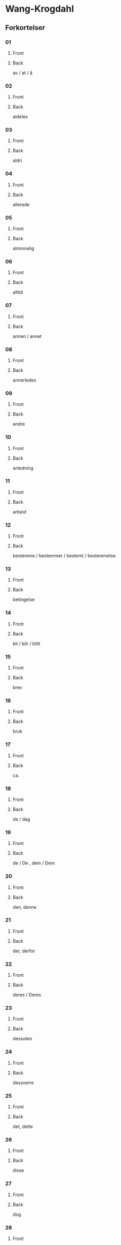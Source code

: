 #+PROPERTY: ANKI_DECK WK-Forkortelser

* Wang-Krogdahl
:PROPERTIES:
:ANKI_DECK: WK-Forkortelser
:END:
** Forkortelser
*** 01
:PROPERTIES:
:ANKI_NOTE_TYPE: Basic
:ANKI_NOTE_ID: 1661353422398
:END:
**** Front
[[file:forkortelser/01.png]]
**** Back
av / at / å
*** 02
:PROPERTIES:
:ANKI_NOTE_TYPE: Basic
:ANKI_NOTE_ID: 1661353423978
:END:
**** Front
[[file:forkortelser/02.png]]
**** Back
aldeles
*** 03
:PROPERTIES:
:ANKI_NOTE_TYPE: Basic
:ANKI_NOTE_ID: 1661353425503
:END:
**** Front
[[file:forkortelser/03.png]]
**** Back
aldri
*** 04
:PROPERTIES:
:ANKI_NOTE_TYPE: Basic
:ANKI_NOTE_ID: 1661353427028
:END:
**** Front
[[file:forkortelser/04.png]]
**** Back
allerede
*** 05
:PROPERTIES:
:ANKI_NOTE_TYPE: Basic
:ANKI_NOTE_ID: 1661353428526
:END:
**** Front
[[file:forkortelser/05.png]]
**** Back
alminnelig
*** 06
:PROPERTIES:
:ANKI_NOTE_TYPE: Basic
:ANKI_NOTE_ID: 1661353430049
:END:
**** Front
[[file:forkortelser/06.png]]
**** Back
alltid
*** 07
:PROPERTIES:
:ANKI_NOTE_TYPE: Basic
:ANKI_NOTE_ID: 1661353431499
:END:
**** Front
[[file:forkortelser/07.png]]
**** Back
annen / annet
*** 08
:PROPERTIES:
:ANKI_NOTE_TYPE: Basic
:ANKI_NOTE_ID: 1661353432979
:END:
**** Front
[[file:forkortelser/08.png]]
**** Back
annerledes
*** 09
:PROPERTIES:
:ANKI_NOTE_TYPE: Basic
:ANKI_NOTE_ID: 1661353434479
:END:
**** Front
[[file:forkortelser/09.png]]
**** Back
andre
*** 10
:PROPERTIES:
:ANKI_NOTE_TYPE: Basic
:ANKI_NOTE_ID: 1661353436003
:END:
**** Front
[[file:forkortelser/10.png]]
**** Back
anledning
*** 11
:PROPERTIES:
:ANKI_NOTE_TYPE: Basic
:ANKI_NOTE_ID: 1661353437554
:END:
**** Front
[[file:forkortelser/11.png]]
**** Back
arbeid
*** 12
:PROPERTIES:
:ANKI_NOTE_TYPE: Basic
:ANKI_NOTE_ID: 1661353439006
:END:
**** Front
[[file:forkortelser/12.png]]
**** Back
bestemme / bestemmer / bestemt / bestemmelse
*** 13
:PROPERTIES:
:ANKI_NOTE_TYPE: Basic
:ANKI_NOTE_ID: 1661353440500
:END:
**** Front
[[file:forkortelser/13.png]]
**** Back
betingelse
*** 14
:PROPERTIES:
:ANKI_NOTE_TYPE: Basic
:ANKI_NOTE_ID: 1661353442028
:END:
**** Front
[[file:forkortelser/14.png]]
**** Back
bli / blir / blitt
*** 15
:PROPERTIES:
:ANKI_NOTE_TYPE: Basic
:ANKI_NOTE_ID: 1661353443554
:END:
**** Front
[[file:forkortelser/15.png]]
**** Back
brev
*** 16
:PROPERTIES:
:ANKI_NOTE_TYPE: Basic
:ANKI_NOTE_ID: 1661353445003
:END:
**** Front
[[file:forkortelser/16.png]]
**** Back
bruk
*** 17
:PROPERTIES:
:ANKI_NOTE_TYPE: Basic
:ANKI_NOTE_ID: 1661353446529
:END:
**** Front
[[file:forkortelser/17.png]]
**** Back
ca.
*** 18
:PROPERTIES:
:ANKI_NOTE_TYPE: Basic
:ANKI_NOTE_ID: 1661353447998
:END:
**** Front
[[file:forkortelser/18.png]]
**** Back
da / dag
*** 19
:PROPERTIES:
:ANKI_NOTE_TYPE: Basic
:ANKI_NOTE_ID: 1661353449450
:END:
**** Front
[[file:forkortelser/19.png]]
**** Back
de / De , dem / Dem
*** 20
:PROPERTIES:
:ANKI_NOTE_TYPE: Basic
:ANKI_NOTE_ID: 1661353450933
:END:
**** Front
[[file:forkortelser/20.png]]
**** Back
den, denne
*** 21
:PROPERTIES:
:ANKI_NOTE_TYPE: Basic
:ANKI_NOTE_ID: 1661353452434
:END:
**** Front
[[file:forkortelser/21.png]]
**** Back
der, derfor
*** 22
:PROPERTIES:
:ANKI_NOTE_TYPE: Basic
:ANKI_NOTE_ID: 1661353453903
:END:
**** Front
[[file:forkortelser/22.png]]
**** Back
deres / Deres
*** 23
:PROPERTIES:
:ANKI_NOTE_TYPE: Basic
:ANKI_NOTE_ID: 1661353455423
:END:
**** Front
[[file:forkortelser/23.png]]
**** Back
dessuten
*** 24
:PROPERTIES:
:ANKI_NOTE_TYPE: Basic
:ANKI_NOTE_ID: 1661353456881
:END:
**** Front
[[file:forkortelser/24.png]]
**** Back
dessverre
*** 25
:PROPERTIES:
:ANKI_NOTE_TYPE: Basic
:ANKI_NOTE_ID: 1661353458403
:END:
**** Front
[[file:forkortelser/25.png]]
**** Back
det, dette
*** 26
:PROPERTIES:
:ANKI_NOTE_TYPE: Basic
:ANKI_NOTE_ID: 1661353459854
:END:
**** Front
[[file:forkortelser/26.png]]
**** Back
disse
*** 27
:PROPERTIES:
:ANKI_NOTE_TYPE: Basic
:ANKI_NOTE_ID: 1661353461353
:END:
**** Front
[[file:forkortelser/27.png]]
**** Back
dog
*** 28
:PROPERTIES:
:ANKI_NOTE_TYPE: Basic
:ANKI_NOTE_ID: 1661353462878
:END:
**** Front
[[file:forkortelser/28.png]]
**** Back
eller, ellers
*** 29
:PROPERTIES:
:ANKI_NOTE_TYPE: Basic
:ANKI_NOTE_ID: 1661353464329
:END:
**** Front
[[file:forkortelser/29.png]]
**** Back
en / enn, enhver, ethvert
*** 30
:PROPERTIES:
:ANKI_NOTE_TYPE: Basic
:ANKI_NOTE_ID: 1661353465853
:END:
**** Front
[[file:forkortelser/30.png]]
**** Back
enkel, enkelt
*** 31
:PROPERTIES:
:ANKI_NOTE_TYPE: Basic
:ANKI_NOTE_ID: 1661353467376
:END:
**** Front
[[file:forkortelser/31.png]]
**** Back
ennå
*** 32
:PROPERTIES:
:ANKI_NOTE_TYPE: Basic
:ANKI_NOTE_ID: 1661353468884
:END:
**** Front
[[file:forkortelser/32.png]]
**** Back
er
*** 33
:PROPERTIES:
:ANKI_NOTE_TYPE: Basic
:ANKI_NOTE_ID: 1661353470396
:END:
**** Front
[[file:forkortelser/33.png]]
**** Back
et, etter
*** 34
:PROPERTIES:
:ANKI_NOTE_TYPE: Basic
:ANKI_NOTE_ID: 1661353471904
:END:
**** Front
[[file:forkortelser/34.png]]
**** Back
fast
*** 35
:PROPERTIES:
:ANKI_NOTE_TYPE: Basic
:ANKI_NOTE_ID: 1661353473370
:END:
**** Front
[[file:forkortelser/35.png]]
**** Back
for, forslag
*** 36
:PROPERTIES:
:ANKI_NOTE_TYPE: Basic
:ANKI_NOTE_ID: 1661353474833
:END:
**** Front
[[file:forkortelser/36.png]]
**** Back
forbindelse
*** 37
:PROPERTIES:
:ANKI_NOTE_TYPE: Basic
:ANKI_NOTE_ID: 1661353476326
:END:
**** Front
[[file:forkortelser/37.png]]
**** Back
forretning
*** 38
:PROPERTIES:
:ANKI_NOTE_TYPE: Basic
:ANKI_NOTE_ID: 1661353477854
:END:
**** Front
[[file:forkortelser/38.png]]
**** Back
fra, fram / frem
*** 39
:PROPERTIES:
:ANKI_NOTE_TYPE: Basic
:ANKI_NOTE_ID: 1661353479304
:END:
**** Front
[[file:forkortelser/39.png]]
**** Back
fremdeles
*** 40
:PROPERTIES:
:ANKI_NOTE_TYPE: Basic
:ANKI_NOTE_ID: 1661353480778
:END:
**** Front
[[file:forkortelser/40.png]]
**** Back
full
*** 41
:PROPERTIES:
:ANKI_NOTE_TYPE: Basic
:ANKI_NOTE_ID: 1661353482241
:END:
**** Front
[[file:forkortelser/41.png]]
**** Back
før / føre / fører , først / første
*** 42
:PROPERTIES:
:ANKI_NOTE_TYPE: Basic
:ANKI_NOTE_ID: 1661353483781
:END:
**** Front
[[file:forkortelser/42.png]]
**** Back
få / får / fått
*** 43
:PROPERTIES:
:ANKI_NOTE_TYPE: Basic
:ANKI_NOTE_ID: 1661353485306
:END:
**** Front
[[file:forkortelser/43.png]]
**** Back
gang
*** 44
:PROPERTIES:
:ANKI_NOTE_TYPE: Basic
:ANKI_NOTE_ID: 1661353486831
:END:
**** Front
[[file:forkortelser/44.png]]
**** Back
gav / ganske
*** 45
:PROPERTIES:
:ANKI_NOTE_TYPE: Basic
:ANKI_NOTE_ID: 1661353488280
:END:
**** Front
[[file:forkortelser/45.png]]
**** Back
gi / gir / gitt / gikk
*** 46
:PROPERTIES:
:ANKI_NOTE_TYPE: Basic
:ANKI_NOTE_ID: 1661353489808
:END:
**** Front
[[file:forkortelser/46.png]]
**** Back
gjennom
*** 47
:PROPERTIES:
:ANKI_NOTE_TYPE: Basic
:ANKI_NOTE_ID: 1661353491276
:END:
**** Front
[[file:forkortelser/47.png]]
**** Back
gjøre / gjorde / gjort
*** 48
:PROPERTIES:
:ANKI_NOTE_TYPE: Basic
:ANKI_NOTE_ID: 1661353492806
:END:
**** Front
[[file:forkortelser/48.png]]
**** Back
gå / går / gått / god / godt
*** 49
:PROPERTIES:
:ANKI_NOTE_TYPE: Basic
:ANKI_NOTE_ID: 1661353494304
:END:
**** Front
[[file:forkortelser/49.png]]
**** Back
grunn
*** 50
:PROPERTIES:
:ANKI_NOTE_TYPE: Basic
:ANKI_NOTE_ID: 1661353495756
:END:
**** Front
[[file:forkortelser/50.png]]
**** Back
ha / har / hatt
*** 51
:PROPERTIES:
:ANKI_NOTE_TYPE: Basic
:ANKI_NOTE_ID: 1661353497278
:END:
**** Front
[[file:forkortelser/51.png]]
**** Back
hadde
*** 52
:PROPERTIES:
:ANKI_NOTE_TYPE: Basic
:ANKI_NOTE_ID: 1661353498774
:END:
**** Front
[[file:forkortelser/52.png]]
**** Back
han, ham, hans
*** 53
:PROPERTIES:
:ANKI_NOTE_TYPE: Basic
:ANKI_NOTE_ID: 1661353500307
:END:
**** Front
[[file:forkortelser/53.png]]
**** Back
handle, handling
*** 54
:PROPERTIES:
:ANKI_NOTE_TYPE: Basic
:ANKI_NOTE_ID: 1661353501778
:END:
**** Front
[[file:forkortelser/54.png]]
**** Back
hen-
*** 55
:PROPERTIES:
:ANKI_NOTE_TYPE: Basic
:ANKI_NOTE_ID: 1661353503307
:END:
**** Front
[[file:forkortelser/55.png]]
**** Back
her / herr
*** 56
:PROPERTIES:
:ANKI_NOTE_TYPE: Basic
:ANKI_NOTE_ID: 1661353504820
:END:
**** Front
[[file:forkortelser/56.png]]
**** Back
holde, forhold
*** 57
:PROPERTIES:
:ANKI_NOTE_TYPE: Basic
:ANKI_NOTE_ID: 1661353506329
:END:
**** Front
[[file:forkortelser/57.png]]
**** Back
håpe/hode/hoved, forhåpentlig
*** 58
:PROPERTIES:
:ANKI_NOTE_TYPE: Basic
:ANKI_NOTE_ID: 1661353507829
:END:
**** Front
[[file:forkortelser/58.png]]
**** Back
hurtig/hus
*** 59
:PROPERTIES:
:ANKI_NOTE_TYPE: Basic
:ANKI_NOTE_ID: 1661353509299
:END:
**** Front
[[file:forkortelser/59.png]]
**** Back
hva
*** 60
:PROPERTIES:
:ANKI_NOTE_TYPE: Basic
:ANKI_NOTE_ID: 1661353510779
:END:
**** Front
[[file:forkortelser/60.png]]
**** Back
hver/hvert
*** 61
:PROPERTIES:
:ANKI_NOTE_TYPE: Basic
:ANKI_NOTE_ID: 1661353512236
:END:
**** Front
[[file:forkortelser/61.png]]
**** Back
hvilke, hvilken, hvilket
*** 62
:PROPERTIES:
:ANKI_NOTE_TYPE: Basic
:ANKI_NOTE_ID: 1661353513703
:END:
**** Front
[[file:forkortelser/62.png]]
**** Back
hvor
*** 63
:PROPERTIES:
:ANKI_NOTE_TYPE: Basic
:ANKI_NOTE_ID: 1661353515154
:END:
**** Front
[[file:forkortelser/63.png]]
**** Back
hvorledes
*** 64
:PROPERTIES:
:ANKI_NOTE_TYPE: Basic
:ANKI_NOTE_ID: 1661353516675
:END:
**** Front
[[file:forkortelser/64.png]]
**** Back
i, idet
*** 65
:PROPERTIES:
:ANKI_NOTE_TYPE: Basic
:ANKI_NOTE_ID: 1661353518129
:END:
**** Front
[[file:forkortelser/65.png]]
**** Back
ifølge
*** 66
:PROPERTIES:
:ANKI_NOTE_TYPE: Basic
:ANKI_NOTE_ID: 1661353519658
:END:
**** Front
[[file:forkortelser/66.png]]
**** Back
ingen
*** 67
:PROPERTIES:
:ANKI_NOTE_TYPE: Basic
:ANKI_NOTE_ID: 1661353521178
:END:
**** Front
[[file:forkortelser/67.png]]
**** Back
ikke
*** 68
:PROPERTIES:
:ANKI_NOTE_TYPE: Basic
:ANKI_NOTE_ID: 1661353522704
:END:
**** Front
[[file:forkortelser/68.png]]
**** Back
imidlertid
*** 69
:PROPERTIES:
:ANKI_NOTE_TYPE: Basic
:ANKI_NOTE_ID: 1661353524172
:END:
**** Front
[[file:forkortelser/69.png]]
**** Back
inn
*** 70
:PROPERTIES:
:ANKI_NOTE_TYPE: Basic
:ANKI_NOTE_ID: 1661353525648
:END:
**** Front
[[file:forkortelser/70.png]]
**** Back
intet
*** 71
:PROPERTIES:
:ANKI_NOTE_TYPE: Basic
:ANKI_NOTE_ID: 1661353527103
:END:
**** Front
[[file:forkortelser/71.png]]
**** Back
jeg
*** 72
:PROPERTIES:
:ANKI_NOTE_TYPE: Basic
:ANKI_NOTE_ID: 1661353528580
:END:
**** Front
[[file:forkortelser/72.png]]
**** Back
jord
*** 73
:PROPERTIES:
:ANKI_NOTE_TYPE: Basic
:ANKI_NOTE_ID: 1661353530154
:END:
**** Front
[[file:forkortelser/73.png]]
**** Back
kan, kanskje
*** 74
:PROPERTIES:
:ANKI_NOTE_TYPE: Basic
:ANKI_NOTE_ID: 1661353531603
:END:
**** Front
[[file:forkortelser/74.png]]
**** Back
kjøp/kjøpe, kjøper
*** 75
:PROPERTIES:
:ANKI_NOTE_TYPE: Basic
:ANKI_NOTE_ID: 1661353533057
:END:
**** Front
[[file:forkortelser/75.png]]
**** Back
kom/komme, kommer
*** 76
:PROPERTIES:
:ANKI_NOTE_TYPE: Basic
:ANKI_NOTE_ID: 1661353534581
:END:
**** Front
[[file:forkortelser/76.png]]
**** Back
kort
*** 77
:PROPERTIES:
:ANKI_NOTE_TYPE: Basic
:ANKI_NOTE_ID: 1661353536036
:END:
**** Front
[[file:forkortelser/77.png]]
**** Back
kredit/kreditt/kreditere
*** 78
:PROPERTIES:
:ANKI_NOTE_TYPE: Basic
:ANKI_NOTE_ID: 1661353537504
:END:
**** Front
[[file:forkortelser/78.png]]
**** Back
kunde/kunne
*** 79
:PROPERTIES:
:ANKI_NOTE_TYPE: Basic
:ANKI_NOTE_ID: 1661353538929
:END:
**** Front
[[file:forkortelser/79.png]]
**** Back
kvalitet
*** 80
:PROPERTIES:
:ANKI_NOTE_TYPE: Basic
:ANKI_NOTE_ID: 1661353540448
:END:
**** Front
[[file:forkortelser/80.png]]
**** Back
la/late/lar/latt, lot
*** 81
:PROPERTIES:
:ANKI_NOTE_TYPE: Basic
:ANKI_NOTE_ID: 1661353541928
:END:
**** Front
[[file:forkortelser/81.png]]
**** Back
land
*** 82
:PROPERTIES:
:ANKI_NOTE_TYPE: Basic
:ANKI_NOTE_ID: 1661353543450
:END:
**** Front
[[file:forkortelser/82.png]]
**** Back
likevel, lik(e)så
*** 83
:PROPERTIES:
:ANKI_NOTE_TYPE: Basic
:ANKI_NOTE_ID: 1661353544978
:END:
**** Front
[[file:forkortelser/83.png]]
**** Back
lik(e)som, likeledes
*** 84
:PROPERTIES:
:ANKI_NOTE_TYPE: Basic
:ANKI_NOTE_ID: 1661353546429
:END:
**** Front
[[file:forkortelser/84.png]]
**** Back
man
*** 85
:PROPERTIES:
:ANKI_NOTE_TYPE: Basic
:ANKI_NOTE_ID: 1661353547895
:END:
**** Front
[[file:forkortelser/85.png]]
**** Back
med, med hensyn til
*** 86
:PROPERTIES:
:ANKI_NOTE_TYPE: Basic
:ANKI_NOTE_ID: 1661353549355
:END:
**** Front
[[file:forkortelser/86.png]]
**** Back
meddele
*** 87
:PROPERTIES:
:ANKI_NOTE_TYPE: Basic
:ANKI_NOTE_ID: 1661353550879
:END:
**** Front
[[file:forkortelser/87.png]]
**** Back
meget
*** 88
:PROPERTIES:
:ANKI_NOTE_TYPE: Basic
:ANKI_NOTE_ID: 1661353552350
:END:
**** Front
[[file:forkortelser/88.png]]
**** Back
mellom, imellom
*** 89
:PROPERTIES:
:ANKI_NOTE_TYPE: Basic
:ANKI_NOTE_ID: 1661353553860
:END:
**** Front
[[file:forkortelser/89.png]]
**** Back
mens/mis
*** 90
:PROPERTIES:
:ANKI_NOTE_TYPE: Basic
:ANKI_NOTE_ID: 1661353555329
:END:
**** Front
[[file:forkortelser/90.png]]
**** Back
mot(-)/motta/mottar/mottatt
*** 91
:PROPERTIES:
:ANKI_NOTE_TYPE: Basic
:ANKI_NOTE_ID: 1661353556854
:END:
**** Front
[[file:forkortelser/91.png]]
**** Back
mulig
*** 92
:PROPERTIES:
:ANKI_NOTE_TYPE: Basic
:ANKI_NOTE_ID: 1661353558355
:END:
**** Front
[[file:forkortelser/92.png]]
**** Back
måned/måneder
*** 93
:PROPERTIES:
:ANKI_NOTE_TYPE: Basic
:ANKI_NOTE_ID: 1661353559833
:END:
**** Front
[[file:forkortelser/93.png]]
**** Back
måte
*** 94
:PROPERTIES:
:ANKI_NOTE_TYPE: Basic
:ANKI_NOTE_ID: 1661353561303
:END:
**** Front
[[file:forkortelser/94.png]]
**** Back
noe/noen
*** 95
:PROPERTIES:
:ANKI_NOTE_TYPE: Basic
:ANKI_NOTE_ID: 1661353562853
:END:
**** Front
[[file:forkortelser/95.png]]
**** Back
nær, nærmere, nærmest
*** 96
:PROPERTIES:
:ANKI_NOTE_TYPE: Basic
:ANKI_NOTE_ID: 1661353564378
:END:
**** Front
[[file:forkortelser/96.png]]
**** Back
nødvendig
*** 97
:PROPERTIES:
:ANKI_NOTE_TYPE: Basic
:ANKI_NOTE_ID: 1661353566003
:END:
**** Front
[[file:forkortelser/97.png]]
**** Back
nettopp
*** 98
:PROPERTIES:
:ANKI_NOTE_TYPE: Basic
:ANKI_NOTE_ID: 1661353567529
:END:
**** Front
[[file:forkortelser/98.png]]
**** Back
nå, når
*** 99
:PROPERTIES:
:ANKI_NOTE_TYPE: Basic
:ANKI_NOTE_ID: 1661353569053
:END:
**** Front
[[file:forkortelser/99.png]]
**** Back
og, også
*** 100
:PROPERTIES:
:ANKI_NOTE_TYPE: Basic
:ANKI_NOTE_ID: 1661353570632
:END:
**** Front
[[file:forkortelser/100.png]]
**** Back
ofte
*** 101
:PROPERTIES:
:ANKI_NOTE_TYPE: Basic
:ANKI_NOTE_ID: 1661353572196
:END:
**** Front
[[file:forkortelser/101.png]]
**** Back
om
*** 102
:PROPERTIES:
:ANKI_NOTE_TYPE: Basic
:ANKI_NOTE_ID: 1661353573728
:END:
**** Front
[[file:forkortelser/102.png]]
**** Back
opp
*** 103
:PROPERTIES:
:ANKI_NOTE_TYPE: Basic
:ANKI_NOTE_ID: 1661353575224
:END:
**** Front
[[file:forkortelser/103.png]]
**** Back
oppmerksom på
*** 104
:PROPERTIES:
:ANKI_NOTE_TYPE: Basic
:ANKI_NOTE_ID: 1661353576703
:END:
**** Front
[[file:forkortelser/104.png]]
**** Back
orden, ordne
*** 105
:PROPERTIES:
:ANKI_NOTE_TYPE: Basic
:ANKI_NOTE_ID: 1661353578229
:END:
**** Front
[[file:forkortelser/105.png]]
**** Back
ordning
*** 106
:PROPERTIES:
:ANKI_NOTE_TYPE: Basic
:ANKI_NOTE_ID: 1661353579759
:END:
**** Front
[[file:forkortelser/106.png]]
**** Back
ordre, ordrer
*** 107
:PROPERTIES:
:ANKI_NOTE_TYPE: Basic
:ANKI_NOTE_ID: 1661353581253
:END:
**** Front
[[file:forkortelser/107.png]]
**** Back
over
*** 108
:PROPERTIES:
:ANKI_NOTE_TYPE: Basic
:ANKI_NOTE_ID: 1661353582729
:END:
**** Front
[[file:forkortelser/108.png]]
**** Back
parti
*** 109
:PROPERTIES:
:ANKI_NOTE_TYPE: Basic
:ANKI_NOTE_ID: 1661353584198
:END:
**** Front
[[file:forkortelser/109.png]]
**** Back
pris
*** 110
:PROPERTIES:
:ANKI_NOTE_TYPE: Basic
:ANKI_NOTE_ID: 1661353585729
:END:
**** Front
[[file:forkortelser/110.png]]
**** Back
prosent
*** 111
:PROPERTIES:
:ANKI_NOTE_TYPE: Basic
:ANKI_NOTE_ID: 1661353587251
:END:
**** Front
[[file:forkortelser/111.png]]
**** Back
på, på grunn av
*** 112
:PROPERTIES:
:ANKI_NOTE_TYPE: Basic
:ANKI_NOTE_ID: 1661353588778
:END:
**** Front
[[file:forkortelser/112.png]]
**** Back
punkt
*** 113
:PROPERTIES:
:ANKI_NOTE_TYPE: Basic
:ANKI_NOTE_ID: 1661353590278
:END:
**** Front
[[file:forkortelser/113.png]]
**** Back
regel
*** 114
:PROPERTIES:
:ANKI_NOTE_TYPE: Basic
:ANKI_NOTE_ID: 1661353591746
:END:
**** Front
[[file:forkortelser/114.png]]
**** Back
rigtignok
*** 115
:PROPERTIES:
:ANKI_NOTE_TYPE: Basic
:ANKI_NOTE_ID: 1661353593278
:END:
**** Front
[[file:forkortelser/115.png]]
**** Back
sak
*** 116
:PROPERTIES:
:ANKI_NOTE_TYPE: Basic
:ANKI_NOTE_ID: 1661353594774
:END:
**** Front
[[file:forkortelser/116.png]]
**** Back
sa/sagt, si/sier
*** 117
:PROPERTIES:
:ANKI_NOTE_TYPE: Basic
:ANKI_NOTE_ID: 1661353596258
:END:
**** Front
[[file:forkortelser/117.png]]
**** Back
sam-/samme/sammen
*** 118
:PROPERTIES:
:ANKI_NOTE_TYPE: Basic
:ANKI_NOTE_ID: 1661353597796
:END:
**** Front
[[file:forkortelser/118.png]]
**** Back
sikker/sikkert
*** 119
:PROPERTIES:
:ANKI_NOTE_TYPE: Basic
:ANKI_NOTE_ID: 1661353599254
:END:
**** Front
[[file:forkortelser/119.png]]
**** Back
skal, skulle
*** 120
:PROPERTIES:
:ANKI_NOTE_TYPE: Basic
:ANKI_NOTE_ID: 1661353600797
:END:
**** Front
[[file:forkortelser/120.png]]
**** Back
skjønt
*** 121
:PROPERTIES:
:ANKI_NOTE_TYPE: Basic
:ANKI_NOTE_ID: 1661353602354
:END:
**** Front
[[file:forkortelser/121.png]]
**** Back
skriv/skrive/skriver
*** 122
:PROPERTIES:
:ANKI_NOTE_TYPE: Basic
:ANKI_NOTE_ID: 1661353603878
:END:
**** Front
[[file:forkortelser/122.png]]
**** Back
skrivelse
*** 123
:PROPERTIES:
:ANKI_NOTE_TYPE: Basic
:ANKI_NOTE_ID: 1661353605421
:END:
**** Front
[[file:forkortelser/123.png]]
**** Back
slik/slike
*** 124
:PROPERTIES:
:ANKI_NOTE_TYPE: Basic
:ANKI_NOTE_ID: 1661353606953
:END:
**** Front
[[file:forkortelser/124.png]]
**** Back
slutt
*** 125
:PROPERTIES:
:ANKI_NOTE_TYPE: Basic
:ANKI_NOTE_ID: 1661353608478
:END:
**** Front
[[file:forkortelser/125.png]]
**** Back
snar/snart
*** 126
:PROPERTIES:
:ANKI_NOTE_TYPE: Basic
:ANKI_NOTE_ID: 1661353609954
:END:
**** Front
[[file:forkortelser/126.png]]
**** Back
som
*** 127
:PROPERTIES:
:ANKI_NOTE_TYPE: Basic
:ANKI_NOTE_ID: 1661353611483
:END:
**** Front
[[file:forkortelser/127.png]]
**** Back
sorg, sørge
*** 128
:PROPERTIES:
:ANKI_NOTE_TYPE: Basic
:ANKI_NOTE_ID: 1661353613002
:END:
**** Front
[[file:forkortelser/128.png]]
**** Back
spesiell/spesielt
*** 129
:PROPERTIES:
:ANKI_NOTE_TYPE: Basic
:ANKI_NOTE_ID: 1661353614495
:END:
**** Front
[[file:forkortelser/129.png]]
**** Back
spørre/spørsmål
*** 130
:PROPERTIES:
:ANKI_NOTE_TYPE: Basic
:ANKI_NOTE_ID: 1661353616029
:END:
**** Front
[[file:forkortelser/130.png]]
**** Back
stille, stilling
*** 131
:PROPERTIES:
:ANKI_NOTE_TYPE: Basic
:ANKI_NOTE_ID: 1661353617553
:END:
**** Front
[[file:forkortelser/131.png]]
**** Back
stor/stort, større, størst
*** 132
:PROPERTIES:
:ANKI_NOTE_TYPE: Basic
:ANKI_NOTE_ID: 1661353619075
:END:
**** Front
[[file:forkortelser/132.png]]
**** Back
størrelse
*** 133
:PROPERTIES:
:ANKI_NOTE_TYPE: Basic
:ANKI_NOTE_ID: 1661353620554
:END:
**** Front
[[file:forkortelser/133.png]]
**** Back
svar/svare/svarer
*** 134
:PROPERTIES:
:ANKI_NOTE_TYPE: Basic
:ANKI_NOTE_ID: 1661353622101
:END:
**** Front
[[file:forkortelser/134.png]]
**** Back
særdeles
*** 135
:PROPERTIES:
:ANKI_NOTE_TYPE: Basic
:ANKI_NOTE_ID: 1661353623628
:END:
**** Front
[[file:forkortelser/135.png]]
**** Back
så god/så godt, så meget, så lenge
*** 136
:PROPERTIES:
:ANKI_NOTE_TYPE: Basic
:ANKI_NOTE_ID: 1661353625153
:END:
**** Front
[[file:forkortelser/136.png]]
**** Back
således
*** 137
:PROPERTIES:
:ANKI_NOTE_TYPE: Basic
:ANKI_NOTE_ID: 1661353626622
:END:
**** Front
[[file:forkortelser/137.png]]
**** Back
ta/tar/tatt
*** 138
:PROPERTIES:
:ANKI_NOTE_TYPE: Basic
:ANKI_NOTE_ID: 1661353628131
:END:
**** Front
[[file:forkortelser/138.png]]
**** Back
tid
*** 139
:PROPERTIES:
:ANKI_NOTE_TYPE: Basic
:ANKI_NOTE_ID: 1661353629600
:END:
**** Front
[[file:forkortelser/139.png]]
**** Back
til, tillate
*** 140
:PROPERTIES:
:ANKI_NOTE_TYPE: Basic
:ANKI_NOTE_ID: 1661353631133
:END:
**** Front
[[file:forkortelser/140.png]]
**** Back
tilbake
*** 141
:PROPERTIES:
:ANKI_NOTE_TYPE: Basic
:ANKI_NOTE_ID: 1661353632654
:END:
**** Front
[[file:forkortelser/141.png]]
**** Back
tilbud, tilby
*** 142
:PROPERTIES:
:ANKI_NOTE_TYPE: Basic
:ANKI_NOTE_ID: 1661353634203
:END:
**** Front
[[file:forkortelser/142.png]]
**** Back
tilfreds/tilfredsstille
*** 143
:PROPERTIES:
:ANKI_NOTE_TYPE: Basic
:ANKI_NOTE_ID: 1661353635729
:END:
**** Front
[[file:forkortelser/143.png]]
**** Back
ting
*** 144
:PROPERTIES:
:ANKI_NOTE_TYPE: Basic
:ANKI_NOTE_ID: 1661353637256
:END:
**** Front
[[file:forkortelser/144.png]]
**** Back
tro/tror
*** 145
:PROPERTIES:
:ANKI_NOTE_TYPE: Basic
:ANKI_NOTE_ID: 1661353638775
:END:
**** Front
[[file:forkortelser/145.png]]
**** Back
tvil
*** 146
:PROPERTIES:
:ANKI_NOTE_TYPE: Basic
:ANKI_NOTE_ID: 1661353640302
:END:
**** Front
[[file:forkortelser/146.png]]
**** Back
ung, yngre, yngst
*** 147
:PROPERTIES:
:ANKI_NOTE_TYPE: Basic
:ANKI_NOTE_ID: 1661353641829
:END:
**** Front
[[file:forkortelser/147.png]]
**** Back
under
*** 148
:PROPERTIES:
:ANKI_NOTE_TYPE: Basic
:ANKI_NOTE_ID: 1661353735221
:END:
**** Front
[[file:forkortelser/148.png]]
**** Back
ut, ute, uten
*** 149
:PROPERTIES:
:ANKI_NOTE_TYPE: Basic
:ANKI_NOTE_ID: 1661353643479
:END:
**** Front
[[file:forkortelser/149.png]]
**** Back
vanskelig
*** 150
:PROPERTIES:
:ANKI_NOTE_TYPE: Basic
:ANKI_NOTE_ID: 1661353645026
:END:
**** Front
[[file:forkortelser/150.png]]
**** Back
var, være/vært
*** 151
:PROPERTIES:
:ANKI_NOTE_TYPE: Basic
:ANKI_NOTE_ID: 1661353646554
:END:
**** Front
[[file:forkortelser/151.png]]
**** Back
ved
*** 152
:PROPERTIES:
:ANKI_NOTE_TYPE: Basic
:ANKI_NOTE_ID: 1661353648050
:END:
**** Front
[[file:forkortelser/152.png]]
**** Back
verken
*** 153
:PROPERTIES:
:ANKI_NOTE_TYPE: Basic
:ANKI_NOTE_ID: 1661353649583
:END:
**** Front
[[file:forkortelser/153.png]]
**** Back
visstnok
*** 154
:PROPERTIES:
:ANKI_NOTE_TYPE: Basic
:ANKI_NOTE_ID: 1661353651070
:END:
**** Front
[[file:forkortelser/154.png]]
**** Back
vårt
*** 155
:PROPERTIES:
:ANKI_NOTE_TYPE: Basic
:ANKI_NOTE_ID: 1661353652572
:END:
**** Front
[[file:forkortelser/155.png]]
**** Back
yte, ytre
*** 156
:PROPERTIES:
:ANKI_NOTE_TYPE: Basic
:ANKI_NOTE_ID: 1661353654129
:END:
**** Front
[[file:forkortelser/156.png]]
**** Back
ytterligere, ytterst
